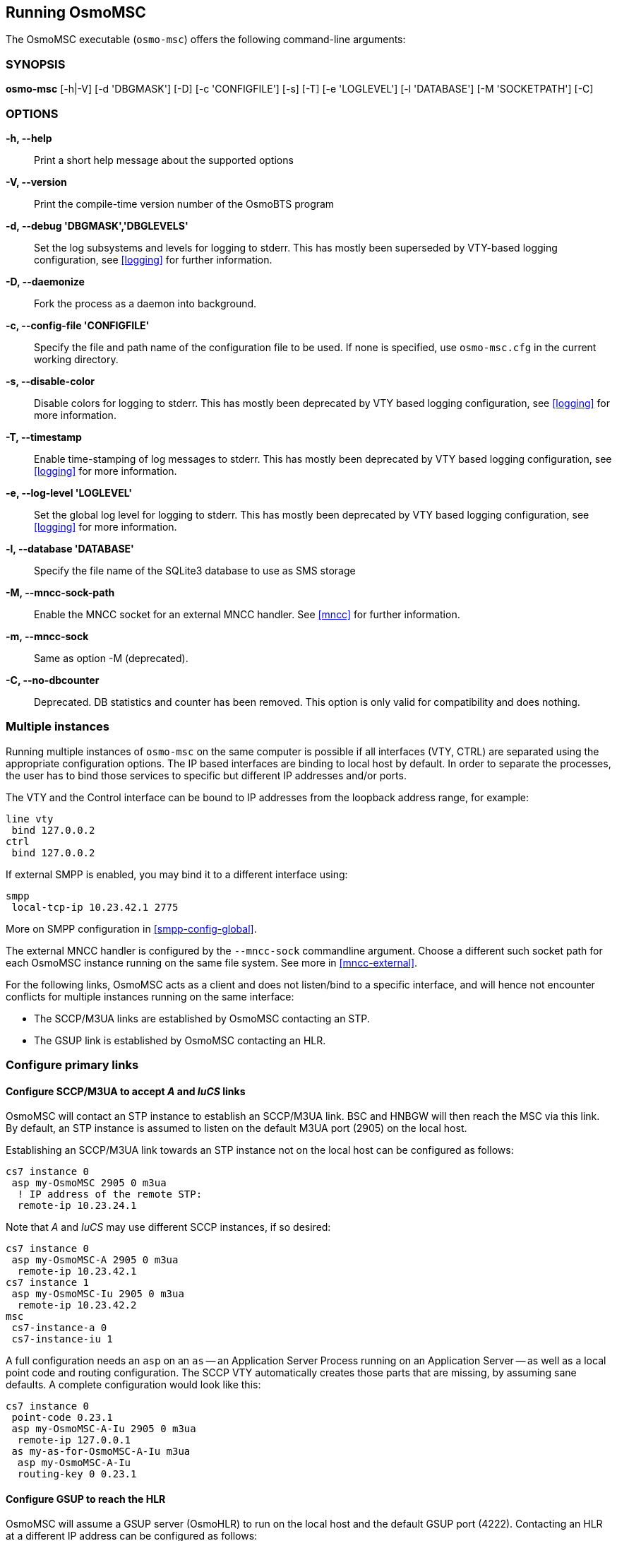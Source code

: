 == Running OsmoMSC

The OsmoMSC executable (`osmo-msc`) offers the following command-line
arguments:

=== SYNOPSIS

*osmo-msc* [-h|-V] [-d 'DBGMASK'] [-D] [-c 'CONFIGFILE'] [-s] [-T] [-e 'LOGLEVEL'] [-l 'DATABASE'] [-M 'SOCKETPATH'] [-C]

=== OPTIONS

*-h, --help*::
	Print a short help message about the supported options
*-V, --version*::
	Print the compile-time version number of the OsmoBTS program
*-d, --debug 'DBGMASK','DBGLEVELS'*::
	Set the log subsystems and levels for logging to stderr. This
	has mostly been superseded by VTY-based logging configuration,
	see <<logging>> for further information.
*-D, --daemonize*::
	Fork the process as a daemon into background.
*-c, --config-file 'CONFIGFILE'*::
	Specify the file and path name of the configuration file to be
	used. If none is specified, use `osmo-msc.cfg` in the current
	working directory.
*-s, --disable-color*::
	Disable colors for logging to stderr. This has mostly been
	deprecated by VTY based logging configuration, see <<logging>>
	for more information.
*-T, --timestamp*::
	Enable time-stamping of log messages to stderr. This has mostly
	been deprecated by VTY based logging configuration, see
	<<logging>> for more information.
*-e, --log-level 'LOGLEVEL'*::
	Set the global log level for logging to stderr. This has mostly
	been deprecated by VTY based logging configuration, see
	<<logging>> for more information.
*-l, --database 'DATABASE'*::
	Specify the file name of the SQLite3 database to use as SMS storage
*-M, --mncc-sock-path*::
	Enable the MNCC socket for an external MNCC handler. See
	<<mncc>> for further information.
*-m, --mncc-sock*::
	Same as option -M (deprecated).
*-C, --no-dbcounter*::
	Deprecated. DB statistics and counter has been removed.
	This option is only valid for compatibility and does nothing.


=== Multiple instances

Running multiple instances of `osmo-msc` on the same computer is possible if all
interfaces (VTY, CTRL) are separated using the appropriate configuration
options. The IP based interfaces are binding to local host by default. In order
to separate the processes, the user has to bind those services to specific but
different IP addresses and/or ports.

The VTY and the Control interface can be bound to IP addresses from the loopback
address range, for example:

----
line vty
 bind 127.0.0.2
ctrl
 bind 127.0.0.2
----

If external SMPP is enabled, you may bind it to a different interface using:

----
smpp
 local-tcp-ip 10.23.42.1 2775
----

More on SMPP configuration in <<smpp-config-global>>.

The external MNCC handler is configured by the `--mncc-sock` commandline
argument. Choose a different such socket path for each OsmoMSC instance running
on the same file system. See more in <<mncc-external>>.

For the following links, OsmoMSC acts as a client and does not listen/bind to a
specific interface, and will hence not encounter conflicts for multiple instances
running on the same interface:

- The SCCP/M3UA links are established by OsmoMSC contacting an STP.
- The GSUP link is established by OsmoMSC contacting an HLR.


=== Configure primary links

==== Configure SCCP/M3UA to accept _A_ and _IuCS_ links

OsmoMSC will contact an STP instance to establish an SCCP/M3UA link. BSC and
HNBGW will then reach the MSC via this link. By default, an STP instance is
assumed to listen on the default M3UA port (2905) on the local host.

Establishing an SCCP/M3UA link towards an STP instance not on the local host
can be configured as follows:

----
cs7 instance 0
 asp my-OsmoMSC 2905 0 m3ua
  ! IP address of the remote STP:
  remote-ip 10.23.24.1
----

Note that _A_ and _IuCS_ may use different SCCP instances, if so desired:

----
cs7 instance 0
 asp my-OsmoMSC-A 2905 0 m3ua
  remote-ip 10.23.42.1
cs7 instance 1
 asp my-OsmoMSC-Iu 2905 0 m3ua
  remote-ip 10.23.42.2
msc
 cs7-instance-a 0
 cs7-instance-iu 1
----

A full configuration needs an `asp` on an `as` -- an Application Server Process
running on an Application Server -- as well as a local point code and routing
configuration. The SCCP VTY automatically creates those parts that are missing,
by assuming sane defaults. A complete configuration would look like this:

----
cs7 instance 0
 point-code 0.23.1
 asp my-OsmoMSC-A-Iu 2905 0 m3ua
  remote-ip 127.0.0.1
 as my-as-for-OsmoMSC-A-Iu m3ua
  asp my-OsmoMSC-A-Iu
  routing-key 0 0.23.1
----

==== Configure GSUP to reach the HLR

OsmoMSC will assume a GSUP server (OsmoHLR) to run on the local host and the
default GSUP port (4222). Contacting an HLR at a different IP address can be
configured as follows:

----
hlr
 ! IP address of the remote HLR:
 remote-ip 10.23.42.1
 ! default port is 4222, optionally configurable by:
 remote-port 1234
----
